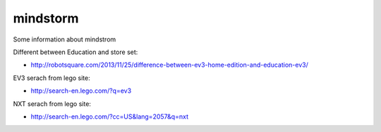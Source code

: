 mindstorm
==========

Some information about mindstrom

Different between Education and store set:

* http://robotsquare.com/2013/11/25/difference-between-ev3-home-edition-and-education-ev3/

EV3 serach from lego site:

* http://search-en.lego.com/?q=ev3

NXT serach from lego site:

* http://search-en.lego.com/?cc=US&lang=2057&q=nxt
